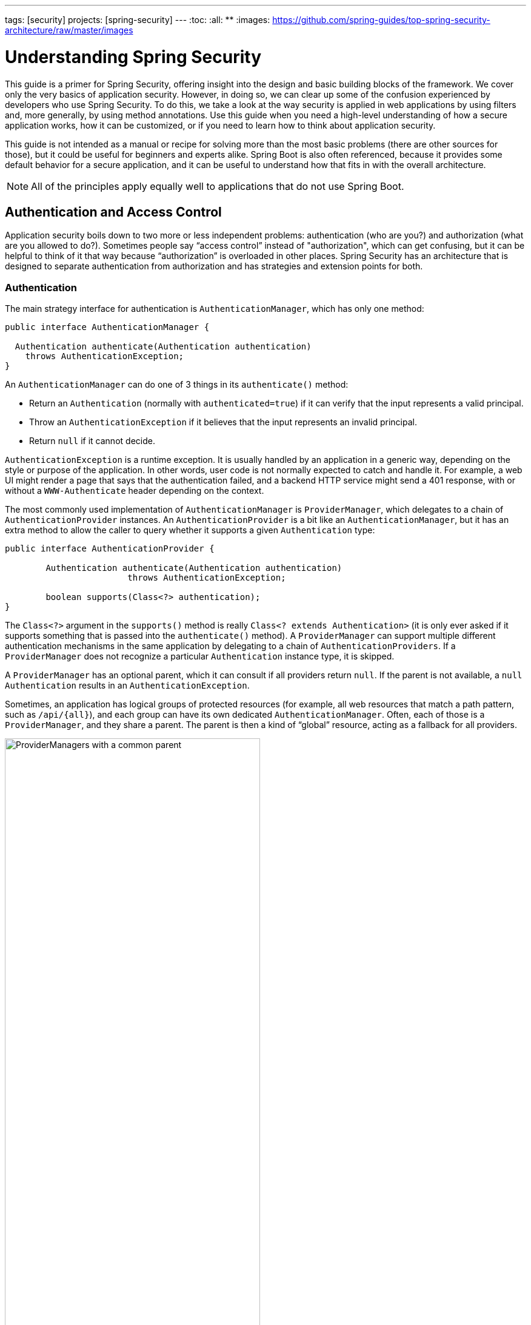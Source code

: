 ---
tags: [security]
projects: [spring-security]
---
:toc:
:all: {asterisk}{asterisk}
:images: https://github.com/spring-guides/top-spring-security-architecture/raw/master/images

= Understanding Spring Security

This guide is a primer for Spring Security, offering insight into the
design and basic building blocks of the framework. We cover only the
very basics of application security. However, in doing so, we can clear up
some of the confusion experienced by developers who use Spring
Security. To do this, we take a look at the way security is applied in
web applications by using filters and, more generally, by using method
annotations. Use this guide when you need a high-level understanding
of how a secure application works, how it can be customized, or
if you need to learn how to think about application security.

This guide is not intended as a manual or recipe for solving more than
the most basic problems (there are other sources for those), but it
could be useful for beginners and experts alike. Spring Boot is also
often referenced, because it provides some default behavior for a
secure application, and it can be useful to understand how that fits in
with the overall architecture.

NOTE: All of the principles apply equally
well to applications that do not use Spring Boot.

== Authentication and Access Control

Application security boils down to two more or less independent
problems: authentication (who are you?) and authorization (what are
you allowed to do?). Sometimes people say "`access control`" instead of
"authorization", which can get confusing, but it can be helpful to
think of it that way because "`authorization`" is overloaded in other
places. Spring Security has an architecture that is designed to
separate authentication from authorization and has strategies and
extension points for both.

=== Authentication

The main strategy interface for authentication is
`AuthenticationManager`, which has only one method:

====
[source,java]
----
public interface AuthenticationManager {

  Authentication authenticate(Authentication authentication)
    throws AuthenticationException;
}
----
====

An `AuthenticationManager`
can do one of 3 things in its `authenticate()` method:

* Return an `Authentication` (normally with `authenticated=true`) if it can verify that the input represents a valid principal.

* Throw an `AuthenticationException` if it believes that the input represents an invalid principal.

* Return `null` if it cannot decide.

`AuthenticationException` is a runtime exception. It is usually
handled by an application in a generic way, depending on the style or
purpose of the application. In other words, user code is not normally
expected to catch and handle it. For example, a web UI might render a
page that says that the authentication failed, and a backend HTTP
service might send a 401 response, with or without a `WWW-Authenticate`
header depending on the context.

The most commonly used implementation of `AuthenticationManager` is
`ProviderManager`, which delegates to a chain of
`AuthenticationProvider` instances. An `AuthenticationProvider` is a
bit like an `AuthenticationManager`, but it has an extra method to
allow the caller to query whether it supports a given `Authentication`
type:

====
[source,java]
----
public interface AuthenticationProvider {

	Authentication authenticate(Authentication authentication)
			throws AuthenticationException;

	boolean supports(Class<?> authentication);
}
----
====

The `Class<?>` argument in the `supports()` method is really `Class<?
extends Authentication>` (it is only ever asked if it supports
something that is passed into the `authenticate()` method).  A
`ProviderManager` can support multiple different authentication
mechanisms in the same application by delegating to a chain of
`AuthenticationProviders`. If a `ProviderManager` does not recognize a
particular `Authentication` instance type, it is skipped.

A `ProviderManager` has an optional parent, which it can consult if
all providers return `null`. If the parent is not available, a
`null` `Authentication` results in an `AuthenticationException`.

Sometimes, an application has logical groups of protected resources
(for example, all web resources that match a path pattern, such as `/api/{all}`), and
each group can have its own dedicated `AuthenticationManager`. Often,
each of those is a `ProviderManager`, and they share a parent. The
parent is then a kind of "`global`" resource, acting as a fallback for
all providers.

.An `AuthenticationManager` hierarchy using `ProviderManager`
image::{images}/authentication.png[ProviderManagers with a common parent,70%]

=== Customizing Authentication Managers

Spring Security provides some configuration helpers to quickly get
common authentication manager features set up in your application. The
most commonly used helper is the `AuthenticationManagerBuilder`, which
is great for setting up in-memory, JDBC, or LDAP user details or for
adding a custom `UserDetailsService`. The following example shows an
application that configures the global (parent) `AuthenticationManager`:

====
[source, java]
----
@Configuration
public class ApplicationSecurity extends WebSecurityConfigurerAdapter {

   ... // web stuff here

  @Autowired
  public void initialize(AuthenticationManagerBuilder builder, DataSource dataSource) {
    builder.jdbcAuthentication().dataSource(dataSource).withUser("dave")
      .password("secret").roles("USER");
  }

}
----
====

This example relates to a web application, but the usage of
`AuthenticationManagerBuilder` is more widely applicable (see <<web-security>>
for more detail on how web application security is implemented). Note
that the `AuthenticationManagerBuilder` is `@Autowired` into a method
in a `@Bean` -- that is what makes it build the global (parent)
`AuthenticationManager`. In contrast, consider the following example:

====
[source, java]
----
@Configuration
public class ApplicationSecurity extends WebSecurityConfigurerAdapter {

  @Autowired
  DataSource dataSource;

   ... // web stuff here

  @Override
  public void configure(AuthenticationManagerBuilder builder) {
    builder.jdbcAuthentication().dataSource(dataSource).withUser("dave")
      .password("secret").roles("USER");
  }

}
----
====

If we had used an `@Override` of a method in the configurer, the
`AuthenticationManagerBuilder` would be used only to build a "`local`"
`AuthenticationManager`, which would be a child of the global one. In a
Spring Boot application, you can `@Autowired` the global one into
another bean, but you cannot do that with the local one unless you
explicitly expose it yourself.

Spring Boot provides a default global `AuthenticationManager` (with
only one user) unless you pre-empt it by providing your own bean of
type `AuthenticationManager`. The default is secure enough on its own
for you not to have to worry about it much, unless you actively need a
custom global `AuthenticationManager`. If you do any configuration
that builds an `AuthenticationManager`, you can often do it locally to
the resources that you are protecting and not worry about the global
default.

=== Authorization or Access Control

Once authentication is successful, we can move on to authorization,
and the core strategy here is `AccessDecisionManager`. There are three
implementations provided by the framework and all three delegate to a
chain of `AccessDecisionVoter` instances, a bit like the `ProviderManager`
delegates to `AuthenticationProviders`.

An `AccessDecisionVoter` considers an `Authentication` (representing a
principal) and a secure `Object`, which has been decorated with
`ConfigAttributes`:

====
[source, java]
----
boolean supports(ConfigAttribute attribute);

boolean supports(Class<?> clazz);

int vote(Authentication authentication, S object,
        Collection<ConfigAttribute> attributes);
----
====

The `Object` is completely generic in the signatures of the
`AccessDecisionManager` and `AccessDecisionVoter`. It represents
anything that a user might want to access (a web resource or a method
in a Java class are the two most common cases). The `ConfigAttributes`
are also fairly generic, representing a decoration of the secure
`Object` with some metadata that determines the level of permission
required to access it. `ConfigAttribute` is an interface. It
has only one method (which is quite generic and returns a `String`), so these
strings encode in some way the intention of the owner of the resource,
expressing rules about who is allowed to access it. A typical
`ConfigAttribute` is the name of a user role (like `ROLE_ADMIN` or
`ROLE_AUDIT`), and they often have special formats (like the `ROLE_`
prefix) or represent expressions that need to be evaluated.

Most people use the default `AccessDecisionManager`, which is
`AffirmativeBased` (if any voters return affirmatively, access is granted). Any
customization tends to happen in the voters, either by adding new ones
or modifying the way that the existing ones work.

It is very common to use `ConfigAttributes` that are Spring Expression
Language (SpEL) expressions -- for example, `isFullyAuthenticated() &&
hasRole('user')`. This is supported by an `AccessDecisionVoter` that
can handle the expressions and create a context for them. To extend
the range of expressions that can be handled requires a custom
implementation of `SecurityExpressionRoot` and sometimes also
`SecurityExpressionHandler`.

[[web-security]]
== Web Security

Spring Security in the web tier (for UIs and HTTP back ends) is based
on Servlet `Filters`, so it is helpful to first look at the role of
`Filters` generally. The following picture shows the typical
layering of the handlers for a single HTTP request.

image::{images}/filters.png[Filter chain delegating to a Servlet,70%]

The client sends a request to the application, and the container decides which
filters and which servlet apply to it based on the path of the request
URI. At most, one servlet can handle a single request, but filters form
a chain, so they are ordered. In fact, a filter can veto the rest
of the chain if it wants to handle the request itself. A filter can
also modify the request or the response used in the downstream
filters and servlet. The order of the filter chain is very important,
and Spring Boot manages it through two mechanisms: `@Beans`
of type `Filter` can have an `@Order` or implement `Ordered`, and
they can be part of a `FilterRegistrationBean` that
itself has an order as part of its API. Some off-the-shelf filters
define their own constants to help signal what order they like to be
in relative to each other (for example, the `SessionRepositoryFilter` from
Spring Session has a `DEFAULT_ORDER` of `Integer.MIN_VALUE + 50`,
which tells us it likes to be early in the chain, but it does not rule
out other filters coming before it).

Spring Security is installed as a single `Filter` in the chain, and
its concrete type is `FilterChainProxy`, for reasons that we cover
soon. In a Spring Boot application, the security filter is a `@Bean`
in the `ApplicationContext`, and it is installed by default so that it
is applied to every request. It is installed at a position defined by
`SecurityProperties.DEFAULT_FILTER_ORDER`, which in turn is anchored
by `FilterRegistrationBean.REQUEST_WRAPPER_FILTER_MAX_ORDER` (the
maximum order that a Spring Boot application expects filters to have if they
wrap the request, modifying its behavior). There is more to it than
that, though: From the point of view of the container, Spring Security
is a single filter, but, inside of it, there are additional filters, each
playing a special role. The following image shows this relationship:

.Spring Security is a single physical `Filter` but delegates processing to a chain of internal filters
image::{images}/security-filters.png[Spring Security Filter,70%]

In fact, there is even one more layer of indirection in the security
filter: It is usually installed in the container as a
`DelegatingFilterProxy`, which does not have to be a Spring
`@Bean`. The proxy delegates to a `FilterChainProxy`, which is always a
`@Bean`, usually with a fixed name of `springSecurityFilterChain`.  It
is the `FilterChainProxy` that contains all the security logic
arranged internally as a chain (or chains) of filters. All the filters
have the same API (they all implement the `Filter` interface from the
Servlet specification), and they all have the opportunity to veto the rest of
the chain.

There can be multiple filter chains all managed by Spring Security in
the same top level `FilterChainProxy` and all are unknown to the
container. The Spring Security filter contains a list of filter
chains and dispatches a request to the first chain that matches
it. The following picture shows the dispatch happening based on matching
the request path (`/foo/{all}` matches before `/{all}`). This is very
common but not the only way to match a request. The most important
feature of this dispatch process is that only one chain ever handles a
request.

.The Spring Security `FilterChainProxy` dispatches requests to the first chain that matches.
image::{images}/security-filters-dispatch.png[Security Filter Dispatch,70%]

A vanilla Spring Boot application with no custom security
configuration has a several (call it n) filter chains, where usually
n=6. The first (n-1) chains are there just to ignore static resource
patterns, like `/css/{all}` and `/images/{all}`, and the error view:
`/error`. (The paths can be controlled by the user with
`security.ignored` from the `SecurityProperties` configuration
bean.) The last chain matches the catch-all path (`/{all}`) and is more
active, containing logic for authentication, authorization, exception
handling, session handling, header writing, and so on. There are a total of
11 filters in this chain by default, but normally it is not necessary
for users to concern themselves with which filters are used and when.

NOTE: The fact that all filters internal to Spring Security are
unknown to the container is important, especially in a Spring Boot
application, where, by default, all `@Beans` of type `Filter` are registered
automatically with the container. So if you want to add a
custom filter to the security chain, you need to either not make it be a
`@Bean` or wrap it in a `FilterRegistrationBean` that explicitly
disables the container registration.

=== Creating and Customizing Filter Chains

The default fallback filter chain in a Spring Boot application (the one with
the `/{all}` request matcher) has a predefined order of
`SecurityProperties.BASIC_AUTH_ORDER`. You can switch it off
completely by setting `security.basic.enabled=false`, or you can use
it as a fallback and define other rules with a lower order. To do
the latter, add a `@Bean` of type `WebSecurityConfigurerAdapter` (or
`WebSecurityConfigurer`) and decorate the class with `@Order`, as follows:

====
[source,java]
----
@Configuration
@Order(SecurityProperties.BASIC_AUTH_ORDER - 10)
public class ApplicationConfigurerAdapter extends WebSecurityConfigurerAdapter {
  @Override
  protected void configure(HttpSecurity http) throws Exception {
    http.antMatcher("/match1/**")
     ...;
  }
}
----
====

This bean causes Spring Security to add a new filter chain and
order it before the fallback.

Many applications have completely different access rules for one set
of resources compared to another. For example, an application that
hosts a UI and a backing API might support cookie-based authentication
with a redirect to a login page for the UI parts and token-based
authentication with a 401 response to unauthenticated requests for the
API parts. Each set of resources has its own
`WebSecurityConfigurerAdapter` with a unique order and its own
request matcher. If the matching rules overlap, the earliest ordered
filter chain wins.

=== Request Matching for Dispatch and Authorization

A security filter chain (or, equivalently, a
`WebSecurityConfigurerAdapter`) has a request matcher that is used to
decide whether to apply it to an HTTP request. Once the decision is
made to apply a particular filter chain, no others are applied. However,
within a filter chain, you can have more fine-grained control of
authorization by setting additional matchers in the `HttpSecurity`
configurer, as follows:

====
[source,java]
----
@Configuration
@Order(SecurityProperties.BASIC_AUTH_ORDER - 10)
public class ApplicationConfigurerAdapter extends WebSecurityConfigurerAdapter {
  @Override
  protected void configure(HttpSecurity http) throws Exception {
    http.antMatcher("/match1/**")
      .authorizeRequests()
        .antMatchers("/match1/user").hasRole("USER")
        .antMatchers("/match1/spam").hasRole("SPAM")
        .anyRequest().isAuthenticated();
  }
}
----
====

One of the easiest mistakes to make when configuring Spring Security
is to forget that these matchers apply to different processes. One is
a request matcher for the whole filter chain, and the other is only to
choose the access rule to apply.

=== Combining Application Security Rules with Actuator Rules

If you use the Spring Boot Actuator for management endpoints,
you probably want them to be secure, and, by default, they are. In
fact, as soon as you add the Actuator to a secure application, you get
an additional filter chain that applies only to the actuator
endpoints. It is defined with a request matcher that matches only
actuator endpoints and it has an order of
`ManagementServerProperties.BASIC_AUTH_ORDER`, which is 5 fewer than
the default `SecurityProperties` fallback filter, so it is consulted
before the fallback.

If you want your application security rules to apply to the actuator
endpoints, you can add a filter chain that is ordered earlier than the actuator
one and that has a request matcher that includes all actuator
endpoints. If you prefer the default security settings for the
actuator endpoints, the easiest thing is to add your own filter
later than the actuator one, but earlier than the fallback
(for example, `ManagementServerProperties.BASIC_AUTH_ORDER + 1`), as follows:

====
[source,java]
----
@Configuration
@Order(ManagementServerProperties.BASIC_AUTH_ORDER + 1)
public class ApplicationConfigurerAdapter extends WebSecurityConfigurerAdapter {
  @Override
  protected void configure(HttpSecurity http) throws Exception {
    http.antMatcher("/foo/**")
     ...;
  }
}
----
====

NOTE: Spring Security in the web tier is currently tied to the Servlet
API, so it is only really applicable when running an application in a servlet
container, either embedded or otherwise. It is not, however, tied to
Spring MVC or the rest of the Spring web stack, so it can be used in
any servlet application -- for instance, one using JAX-RS.

== Method Security

As well as support for securing web applications, Spring Security
offers support for applying access rules to Java method
executions. For Spring Security, this is just a different type of
"`protected resource`". For users, it means the access rules are declared
using the same format of `ConfigAttribute` strings (for example, roles or
expressions) but in a different place in your code. The first step is
to enable method security -- for example, in the top level configuration
for our application:

====
[source,java]
----
@SpringBootApplication
@EnableGlobalMethodSecurity(securedEnabled = true)
public class SampleSecureApplication {
}
----
====

Then we can decorate the method resources directly:

====
[source,java]
----
@Service
public class MyService {

  @Secured("ROLE_USER")
  public String secure() {
    return "Hello Security";
  }

}
----
====

This example is a service with a secure method. If Spring creates a
`@Bean` of this type, it is proxied and callers have to
go through a security interceptor before the method is actually
executed. If access is denied, the caller gets an
`AccessDeniedException` instead of the actual method result.

There are other annotations that you can use on methods to enforce
security constraints, notably `@PreAuthorize` and `@PostAuthorize`,
which let you write expressions containing references to method
parameters and return values, respectively.

TIP: It is not uncommon to combine Web security and method
security. The filter chain provides the user experience features, such as
authentication and redirect to login pages and so on, and the method
security provides protection at a more granular level.

== Working with Threads

Spring Security is fundamentally thread-bound, because it needs to make
the current authenticated principal available to a wide variety of
downstream consumers. The basic building block is the
`SecurityContext`, which may contain an `Authentication` (and when a
user is logged in it is an `Authentication` that is explicitly
`authenticated`). You can always access and manipulate the
`SecurityContext` through static convenience methods in
`SecurityContextHolder`, which, in turn, manipulate a
`TheadLocal`. The following example shows such an arrangement:

====
[source,java]
----
SecurityContext context = SecurityContextHolder.getContext();
Authentication authentication = context.getAuthentication();
assert(authentication.isAuthenticated);
----
====

It is *not* common for user application code to do this, but it can be
useful if you, for instance, need to write a custom authentication
filter (although, even then, there are base classes in Spring Security
that you can use so that you could avoid needing to use the
`SecurityContextHolder`).

If you need access to the currently authenticated user in a web
endpoint, you can use a method parameter in a `@RequestMapping`, as follows:

====
[source,java]
----
@RequestMapping("/foo")
public String foo(@AuthenticationPrincipal User user) {
  ... // do stuff with user
}
----
====

This annotation pulls the current `Authentication` out of the
`SecurityContext` and calls the `getPrincipal()` method on it to yield
the method parameter. The type of the `Principal` in an
`Authentication` is dependent on the `AuthenticationManager` used to
validate the authentication, so this can be a useful little trick to get a type-safe reference to your user data.

If Spring Security is in use, the `Principal` from the
`HttpServletRequest` is of type `Authentication`, so you can also
use that directly:

====
[source,java]
----
@RequestMapping("/foo")
public String foo(Principal principal) {
  Authentication authentication = (Authentication) principal;
  User = (User) authentication.getPrincipal();
  ... // do stuff with user
}
----
====

This can sometimes be useful if you need to write code that works when
Spring Security is not in use (you would need to be more defensive
about loading the `Authentication` class).

=== Processing Secure Methods Asynchronously

Since the `SecurityContext` is thread-bound, if you want to do any
background processing that calls secure methods (for example, with `@Async`),
you need to ensure that the context is propagated. This boils down to
wrapping the `SecurityContext` with the task (`Runnable`,
`Callable`, and so on) that is executed in the background. Spring Security
provides some helpers to make this easier, such as wrappers for
`Runnable` and `Callable`.  To propagate the `SecurityContext` to
`@Async` methods, you need to supply an `AsyncConfigurer` and ensure
the `Executor` is of the correct type:

====
[source,java]
----
@Configuration
public class ApplicationConfiguration extends AsyncConfigurerSupport {

  @Override
  public Executor getAsyncExecutor() {
    return new DelegatingSecurityContextExecutorService(Executors.newFixedThreadPool(5));
  }

}
----
====
